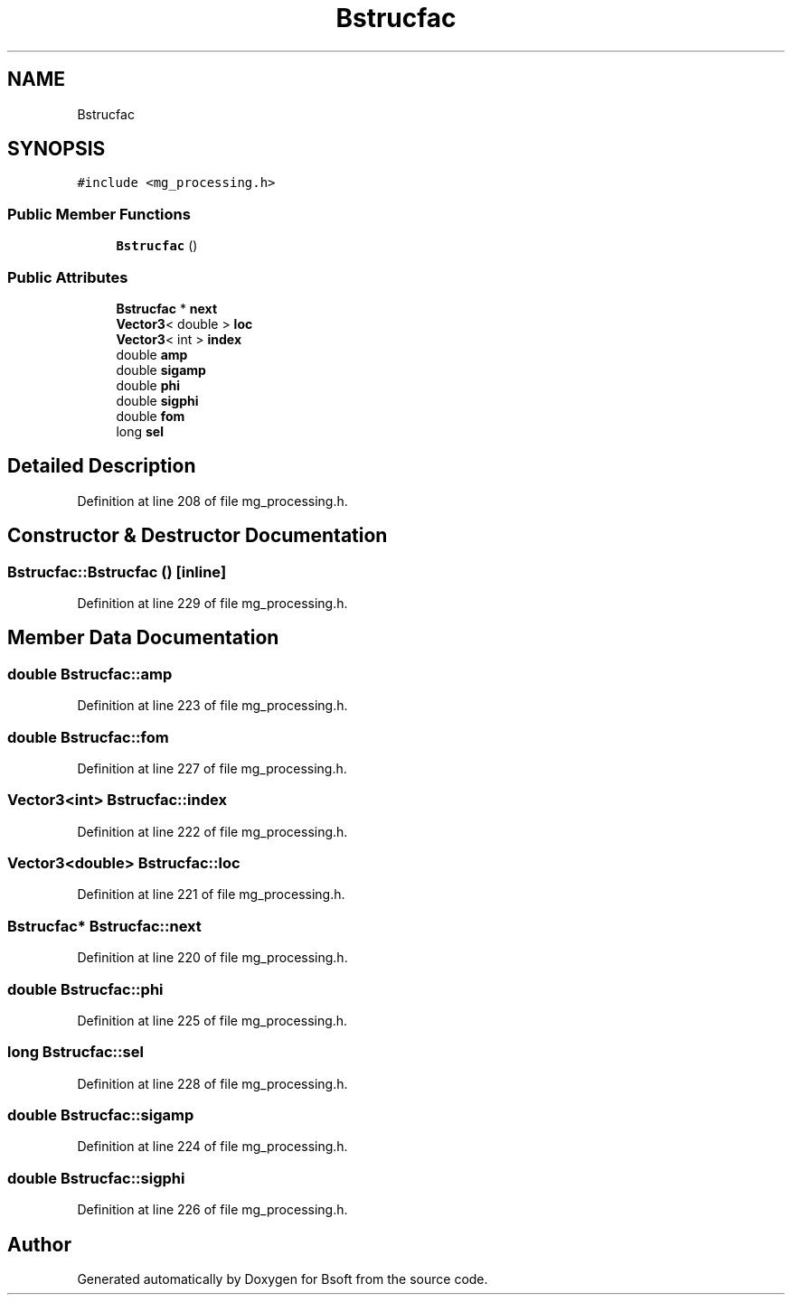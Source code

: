 .TH "Bstrucfac" 3 "Wed Sep 1 2021" "Version 2.1.0" "Bsoft" \" -*- nroff -*-
.ad l
.nh
.SH NAME
Bstrucfac
.SH SYNOPSIS
.br
.PP
.PP
\fC#include <mg_processing\&.h>\fP
.SS "Public Member Functions"

.in +1c
.ti -1c
.RI "\fBBstrucfac\fP ()"
.br
.in -1c
.SS "Public Attributes"

.in +1c
.ti -1c
.RI "\fBBstrucfac\fP * \fBnext\fP"
.br
.ti -1c
.RI "\fBVector3\fP< double > \fBloc\fP"
.br
.ti -1c
.RI "\fBVector3\fP< int > \fBindex\fP"
.br
.ti -1c
.RI "double \fBamp\fP"
.br
.ti -1c
.RI "double \fBsigamp\fP"
.br
.ti -1c
.RI "double \fBphi\fP"
.br
.ti -1c
.RI "double \fBsigphi\fP"
.br
.ti -1c
.RI "double \fBfom\fP"
.br
.ti -1c
.RI "long \fBsel\fP"
.br
.in -1c
.SH "Detailed Description"
.PP 
Definition at line 208 of file mg_processing\&.h\&.
.SH "Constructor & Destructor Documentation"
.PP 
.SS "Bstrucfac::Bstrucfac ()\fC [inline]\fP"

.PP
Definition at line 229 of file mg_processing\&.h\&.
.SH "Member Data Documentation"
.PP 
.SS "double Bstrucfac::amp"

.PP
Definition at line 223 of file mg_processing\&.h\&.
.SS "double Bstrucfac::fom"

.PP
Definition at line 227 of file mg_processing\&.h\&.
.SS "\fBVector3\fP<int> Bstrucfac::index"

.PP
Definition at line 222 of file mg_processing\&.h\&.
.SS "\fBVector3\fP<double> Bstrucfac::loc"

.PP
Definition at line 221 of file mg_processing\&.h\&.
.SS "\fBBstrucfac\fP* Bstrucfac::next"

.PP
Definition at line 220 of file mg_processing\&.h\&.
.SS "double Bstrucfac::phi"

.PP
Definition at line 225 of file mg_processing\&.h\&.
.SS "long Bstrucfac::sel"

.PP
Definition at line 228 of file mg_processing\&.h\&.
.SS "double Bstrucfac::sigamp"

.PP
Definition at line 224 of file mg_processing\&.h\&.
.SS "double Bstrucfac::sigphi"

.PP
Definition at line 226 of file mg_processing\&.h\&.

.SH "Author"
.PP 
Generated automatically by Doxygen for Bsoft from the source code\&.
